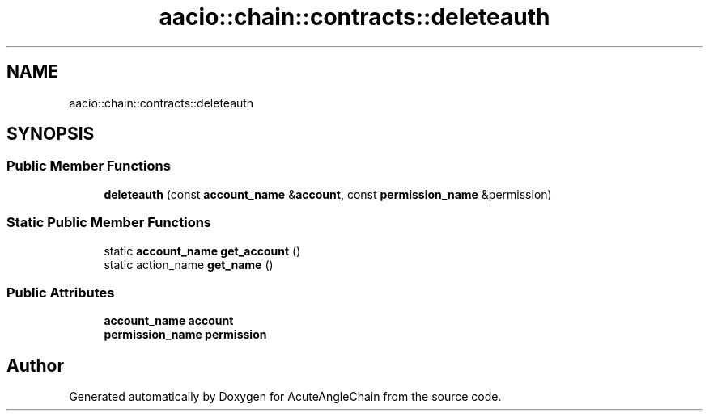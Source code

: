 .TH "aacio::chain::contracts::deleteauth" 3 "Sun Jun 3 2018" "AcuteAngleChain" \" -*- nroff -*-
.ad l
.nh
.SH NAME
aacio::chain::contracts::deleteauth
.SH SYNOPSIS
.br
.PP
.SS "Public Member Functions"

.in +1c
.ti -1c
.RI "\fBdeleteauth\fP (const \fBaccount_name\fP &\fBaccount\fP, const \fBpermission_name\fP &permission)"
.br
.in -1c
.SS "Static Public Member Functions"

.in +1c
.ti -1c
.RI "static \fBaccount_name\fP \fBget_account\fP ()"
.br
.ti -1c
.RI "static action_name \fBget_name\fP ()"
.br
.in -1c
.SS "Public Attributes"

.in +1c
.ti -1c
.RI "\fBaccount_name\fP \fBaccount\fP"
.br
.ti -1c
.RI "\fBpermission_name\fP \fBpermission\fP"
.br
.in -1c

.SH "Author"
.PP 
Generated automatically by Doxygen for AcuteAngleChain from the source code\&.
